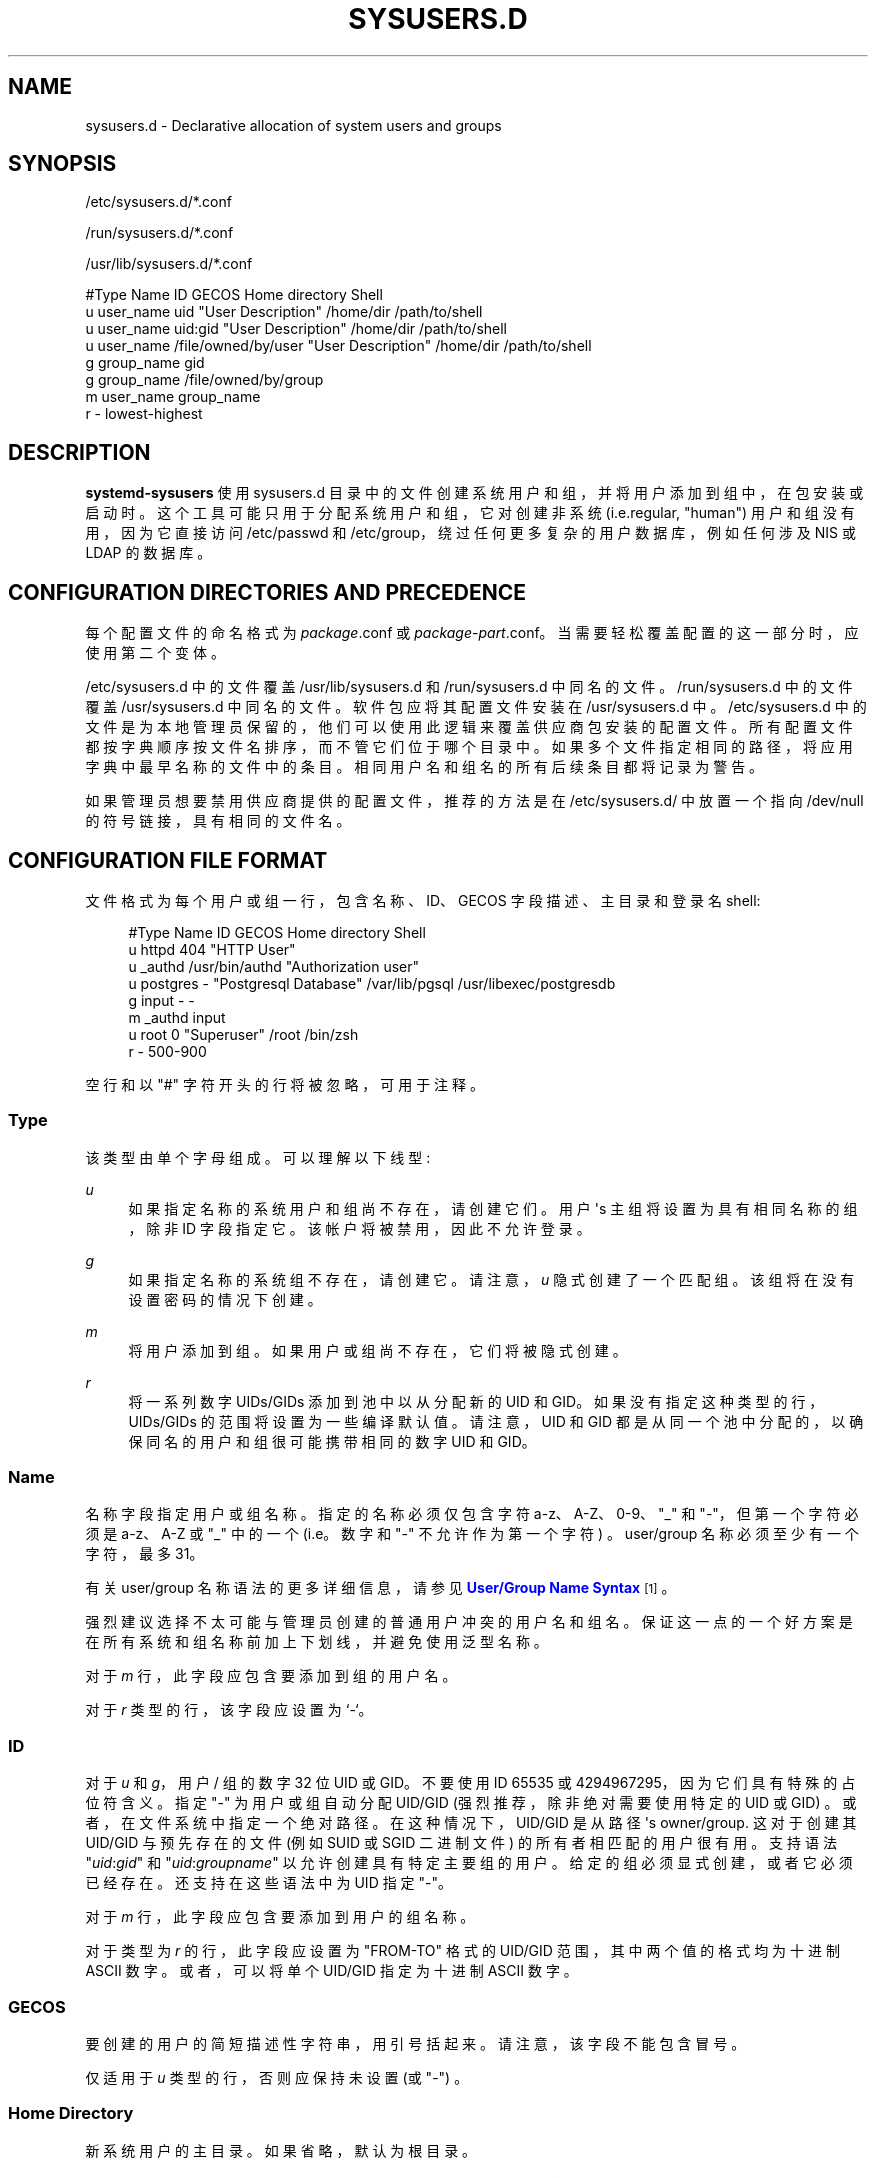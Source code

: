.\" -*- coding: UTF-8 -*-
'\" t
.\"*******************************************************************
.\"
.\" This file was generated with po4a. Translate the source file.
.\"
.\"*******************************************************************
.TH SYSUSERS\&.D 5 "" "systemd 253" sysusers.d
.ie  \n(.g .ds Aq \(aq
.el       .ds Aq '
.\" -----------------------------------------------------------------
.\" * Define some portability stuff
.\" -----------------------------------------------------------------
.\" ~~~~~~~~~~~~~~~~~~~~~~~~~~~~~~~~~~~~~~~~~~~~~~~~~~~~~~~~~~~~~~~~~
.\" http://bugs.debian.org/507673
.\" http://lists.gnu.org/archive/html/groff/2009-02/msg00013.html
.\" ~~~~~~~~~~~~~~~~~~~~~~~~~~~~~~~~~~~~~~~~~~~~~~~~~~~~~~~~~~~~~~~~~
.\" -----------------------------------------------------------------
.\" * set default formatting
.\" -----------------------------------------------------------------
.\" disable hyphenation
.nh
.\" disable justification (adjust text to left margin only)
.ad l
.\" -----------------------------------------------------------------
.\" * MAIN CONTENT STARTS HERE *
.\" -----------------------------------------------------------------
.SH NAME
sysusers.d \- Declarative allocation of system users and groups
.SH SYNOPSIS
.PP
/etc/sysusers\&.d/*\&.conf
.PP
/run/sysusers\&.d/*\&.conf
.PP
/usr/lib/sysusers\&.d/*\&.conf
.sp
.nf
#Type Name       ID                  GECOS              Home directory Shell
u     user_name  uid                 "User Description" /home/dir      /path/to/shell
u     user_name  uid:gid             "User Description" /home/dir      /path/to/shell
u     user_name  /file/owned/by/user "User Description" /home/dir      /path/to/shell
g     group_name gid
g     group_name /file/owned/by/group
m     user_name  group_name
r     \-          lowest\-highest
.fi
.SH DESCRIPTION
.PP
\fBsystemd\-sysusers\fP 使用 sysusers\&.d 目录中的文件创建系统用户和组，并将用户添加到组中，在包安装或启动时
\&。这个工具可能只用于分配系统用户和组，它对创建非系统 (i\&.e\&.regular, "human") 用户和组没有用，因为它直接访问
/etc/passwd 和 /etc/group，绕过任何更多复杂的用户数据库，例如任何涉及 NIS 或 LDAP\& 的数据库。
.SH "CONFIGURATION DIRECTORIES AND PRECEDENCE"
.PP
每个配置文件的命名格式为 \fIpackage\fP\&.conf 或
\fIpackage\fP\-\fIpart\fP\&.conf\&。当需要轻松覆盖配置的这一部分时，应使用第二个变体。
.PP
/etc/sysusers\&.d 中的文件覆盖 /usr/lib/sysusers\&.d 和 /run/sysusers\&.d\&
中同名的文件。/run/sysusers\&.d 中的文件覆盖 /usr/sysusers\&.d\& 中同名的文件。软件包应将其配置文件安装在
/usr/sysusers\&.d\& 中。/etc/sysusers\&.d
中的文件是为本地管理员保留的，他们可以使用此逻辑来覆盖供应商包安装的配置文件 \&。所有配置文件都按字典顺序按文件名排序，而不管它们位于哪个目录中
\&。如果多个文件指定相同的路径，将应用字典中最早名称的文件中的条目 \&。相同用户名和组名的所有后续条目都将记录为警告 \&。
.PP
如果管理员想要禁用供应商提供的配置文件，推荐的方法是在 /etc/sysusers\&.d/ 中放置一个指向 /dev/null
的符号链接，具有相同的文件名 \&。
.SH "CONFIGURATION FILE FORMAT"
.PP
文件格式为每个用户或组一行，包含名称、ID、GECOS 字段描述、主目录和登录名 shell:
.sp
.if  n \{\
.RS 4
.\}
.nf
#Type Name     ID             GECOS                 Home directory Shell
u     httpd    404            "HTTP User"
u     _authd   /usr/bin/authd "Authorization user"
u     postgres \-              "Postgresql Database" /var/lib/pgsql /usr/libexec/postgresdb
g     input    \-              \-
m     _authd   input
u     root     0              "Superuser"           /root          /bin/zsh
r     \-        500\-900
.fi
.if  n \{\
.RE
.\}
.PP
空行和以 "#" 字符开头的行将被忽略，可用于注释 \&。
.SS Type
.PP
该类型由单个字母 \& 组成。可以理解以下线型:
.PP
\fIu\fP
.RS 4
如果指定名称的系统用户和组尚不存在，请创建它们 \&。用户 \*(Aqs 主组将设置为具有相同名称的组，除非 ID 字段指定它
\&。该帐户将被禁用，因此不允许登录 \&。
.RE
.PP
\fIg\fP
.RS 4
如果指定名称的系统组不存在，请创建它 \&。请注意，\fIu\fP 隐式创建了一个匹配组 \&。该组将在没有设置密码的情况下创建 \&。
.RE
.PP
\fIm\fP
.RS 4
将用户添加到组 \&。如果用户或组尚不存在，它们将被隐式创建 \&。
.RE
.PP
\fIr\fP
.RS 4
将一系列数字 UIDs/GIDs 添加到池中以从 \& 分配新的 UID 和 GID。如果没有指定这种类型的行，UIDs/GIDs
的范围将设置为一些编译默认值 \&。请注意，UID 和 GID 都是从同一个池中分配的，以确保同名的用户和组很可能携带相同的数字 UID 和
GID\&。
.RE
.SS Name
.PP
名称字段指定用户或组名称 \&。指定的名称必须仅包含字符 a\-z、A\-Z、0\-9、"_" 和 "\-"，但第一个字符必须是 a\-z、A\-Z 或 "_"
中的一个 (i\&.e\&。数字和 "\-" 不允许作为第一个字符) \&。user/group 名称必须至少有一个字符，最多 31\&。
.PP
有关 user/group 名称语法的更多详细信息，请参见 \m[blue]\fBUser/Group Name Syntax\fP\m[]\&\s-2\u[1]\d\s+2\&。
.PP
强烈建议选择不太可能与管理员创建的普通用户冲突的用户名和组名。保证这一点的一个好方案是在所有系统和组名称前加上下划线，并避免使用泛型名称 \&。
.PP
对于 \fIm\fP 行，此字段应包含要添加到组的用户名 \&。
.PP
对于 \fIr\fP 类型的行，该字段应设置为 `\-`\&。
.SS ID
.PP
对于 \fIu\fP 和 \fIg\fP，用户 / 组的数字 32 位 UID 或 GID\&。不要使用 ID 65535 或
4294967295，因为它们具有特殊的占位符含义 \&。指定 "\-" 为用户或组自动分配 UID/GID (强烈推荐，除非绝对需要使用特定的 UID
或 GID) \&。或者，在文件系统中指定一个绝对路径 \&。在这种情况下，UID/GID 是从路径 \*(Aqs
owner/group\&. 这对于创建其 UID/GID 与预先存在的文件 (例如 SUID 或 SGID 二进制文件) \&
的所有者相匹配的用户很有用。支持语法 "\fIuid\fP:\fIgid\fP" 和 "\fIuid\fP:\fIgroupname\fP" 以允许创建具有特定主要组的用户
\&。给定的组必须显式创建，或者它必须已经存在 \&。还支持在这些语法中为 UID 指定 "\-"\&。
.PP
对于 \fIm\fP 行，此字段应包含要添加到用户的组名称 \&。
.PP
对于类型为 \fIr\fP 的行，此字段应设置为 "FROM\-TO" 格式的 UID/GID 范围，其中两个值的格式均为十进制 ASCII 数字
\&。或者，可以将单个 UID/GID 指定为十进制 ASCII 数字 \&。
.SS GECOS
.PP
要创建的用户的简短描述性字符串，用引号 \& 括起来。请注意，该字段不能包含冒号 \&。
.PP
仅适用于 \fIu\fP 类型的行，否则应保持未设置 (或 "\-") \&。
.SS "Home Directory"
.PP
新系统用户的主目录 \&。如果省略，默认为根目录 \&。
.PP
仅适用于 \fIu\fP 类型的行，否则应保持未设置 (或 "\-") \&。建议省略这个，除非软件严格要求设置主目录 \&。
.PP
\fBsystemd\-sysusers\fP 只在用户数据库中设置 home 目录记录 \&。要实际创建目录，请考虑添加相应的
\fBtmpfiles.d\fP(5) 片段 \&。
.SS Shell
.PP
用户的登录名 shell\&。如果未指定，这将设置为 /usr/sbin/nologin，除非用户的 UID 为 0，在这种情况下将使用
/bin/sh\&。
.PP
仅适用于 \fIu\fP 类型的行，否则应保持未设置 (或 "\-") \&。建议省略这个，除非必须使用一个 shell 不同的
/usr/sbin/nologin\&。
.SH SPECIFIERS
.PP
说明符可用于 "Name"、"ID"、"GECOS"、"Home directory" 和 "Shell" 字段
\&。未知或无法解析的说明符被视为无效配置 \&。理解以下扩展:
.sp
.it 1 an-trap
.nr an-no-space-flag 1
.nr an-break-flag 1
.br
\fBTable\ \&1.\ \&Specifiers available\fP
.TS
allbox tab(:);
lB lB lB.
T{
Specifier
T}:T{
Meaning
T}:T{
Details
T}
.T&
l l l
l l l
l l l
l l l
l l l
l l l
l l l
l l l
l l l
l l l
l l l
l l l
l l l
l l l
l l l.
T{
"%a"
T}:T{
Architecture
T}:T{
A short string identifying the architecture of the local system\&. A string such as \fBx86\fP, \fBx86\-64\fP or \fBarm64\fP\&. See the architectures defined for \fIConditionArchitecture=\fP in \fBsystemd.unit\fP(5) for a full list\&.
T}
T{
"%A"
T}:T{
Operating system image version
T}:T{
The operating system image version identifier of the running system, as read from the \fIIMAGE_VERSION=\fP field of /etc/os\-release\&. If not set, resolves to an empty string\&. See \fBos\-release\fP(5) for more information\&.
T}
T{
"%b"
T}:T{
Boot ID
T}:T{
The boot ID of the running system, formatted as string\&. See \fBrandom\fP(4) for more information\&.
T}
T{
"%B"
T}:T{
Operating system build ID
T}:T{
The operating system build identifier of the running system, as read from the \fIBUILD_ID=\fP field of /etc/os\-release\&. If not set, resolves to an empty string\&. See \fBos\-release\fP(5) for more information\&.
T}
T{
"%H"
T}:T{
Host name
T}:T{
The hostname of the running system\&.
T}
T{
"%l"
T}:T{
Short host name
T}:T{
The hostname of the running system, truncated at the first dot to remove any domain component\&.
T}
T{
"%m"
T}:T{
Machine ID
T}:T{
The machine ID of the running system, formatted as string\&. See \fBmachine\-id\fP(5) for more information\&.
T}
T{
"%M"
T}:T{
Operating system image identifier
T}:T{
The operating system image identifier of the running system, as read from the \fIIMAGE_ID=\fP field of /etc/os\-release\&. If not set, resolves to an empty string\&. See \fBos\-release\fP(5) for more information\&.
T}
T{
"%o"
T}:T{
Operating system ID
T}:T{
The operating system identifier of the running system, as read from the \fIID=\fP field of /etc/os\-release\&. See \fBos\-release\fP(5) for more information\&.
T}
T{
"%T"
T}:T{
Directory for temporary files
T}:T{
This is either /tmp or the path "$TMPDIR", "$TEMP" or "$TMP" are set to\&. (Note that the directory may be specified without a trailing slash\&.)
T}
T{
"%v"
T}:T{
Kernel release
T}:T{
Identical to \fBuname \-r\fP output\&.
T}
T{
"%V"
T}:T{
Directory for larger and persistent temporary files
T}:T{
This is either /var/tmp or the path "$TMPDIR", "$TEMP" or "$TMP" are set to\&. (Note that the directory may be specified without a trailing slash\&.)
T}
T{
"%w"
T}:T{
Operating system version ID
T}:T{
The operating system version identifier of the running system, as read from the \fIVERSION_ID=\fP field of /etc/os\-release\&. If not set, resolves to an empty string\&. See \fBos\-release\fP(5) for more information\&.
T}
T{
"%W"
T}:T{
Operating system variant ID
T}:T{
The operating system variant identifier of the running system, as read from the \fIVARIANT_ID=\fP field of /etc/os\-release\&. If not set, resolves to an empty string\&. See \fBos\-release\fP(5) for more information\&.
T}
T{
"%%"
T}:T{
Single percent sign
T}:T{
Use "%%" in place of "%" to specify a single percent sign\&.
T}
.TE
.sp 1
.SH IDEMPOTENCE
.PP
请注意，如果指定的用户或组已经存在或者用户是指定组的成员，\fBsystemd\-sysusers\fP 将不执行任何操作，因此通常没有理由覆盖
sysusers\&.d 供应商配置，除非阻止创建某些用户或组 \&。
.SH "SEE ALSO"
.PP
\fBsystemd\fP(1), \fBsystemd\-sysusers\fP(8)
.SH NOTES
.IP " 1." 4
User/Group 名称语法
.RS 4
\%https://systemd.io/USER_NAMES
.RE
.PP
.SH [手册页中文版]
.PP
本翻译为免费文档；阅读
.UR https://www.gnu.org/licenses/gpl-3.0.html
GNU 通用公共许可证第 3 版
.UE
或稍后的版权条款。因使用该翻译而造成的任何问题和损失完全由您承担。
.PP
该中文翻译由 wtklbm
.B <wtklbm@gmail.com>
根据个人学习需要制作。
.PP
项目地址:
.UR \fBhttps://github.com/wtklbm/manpages-chinese\fR
.ME 。
